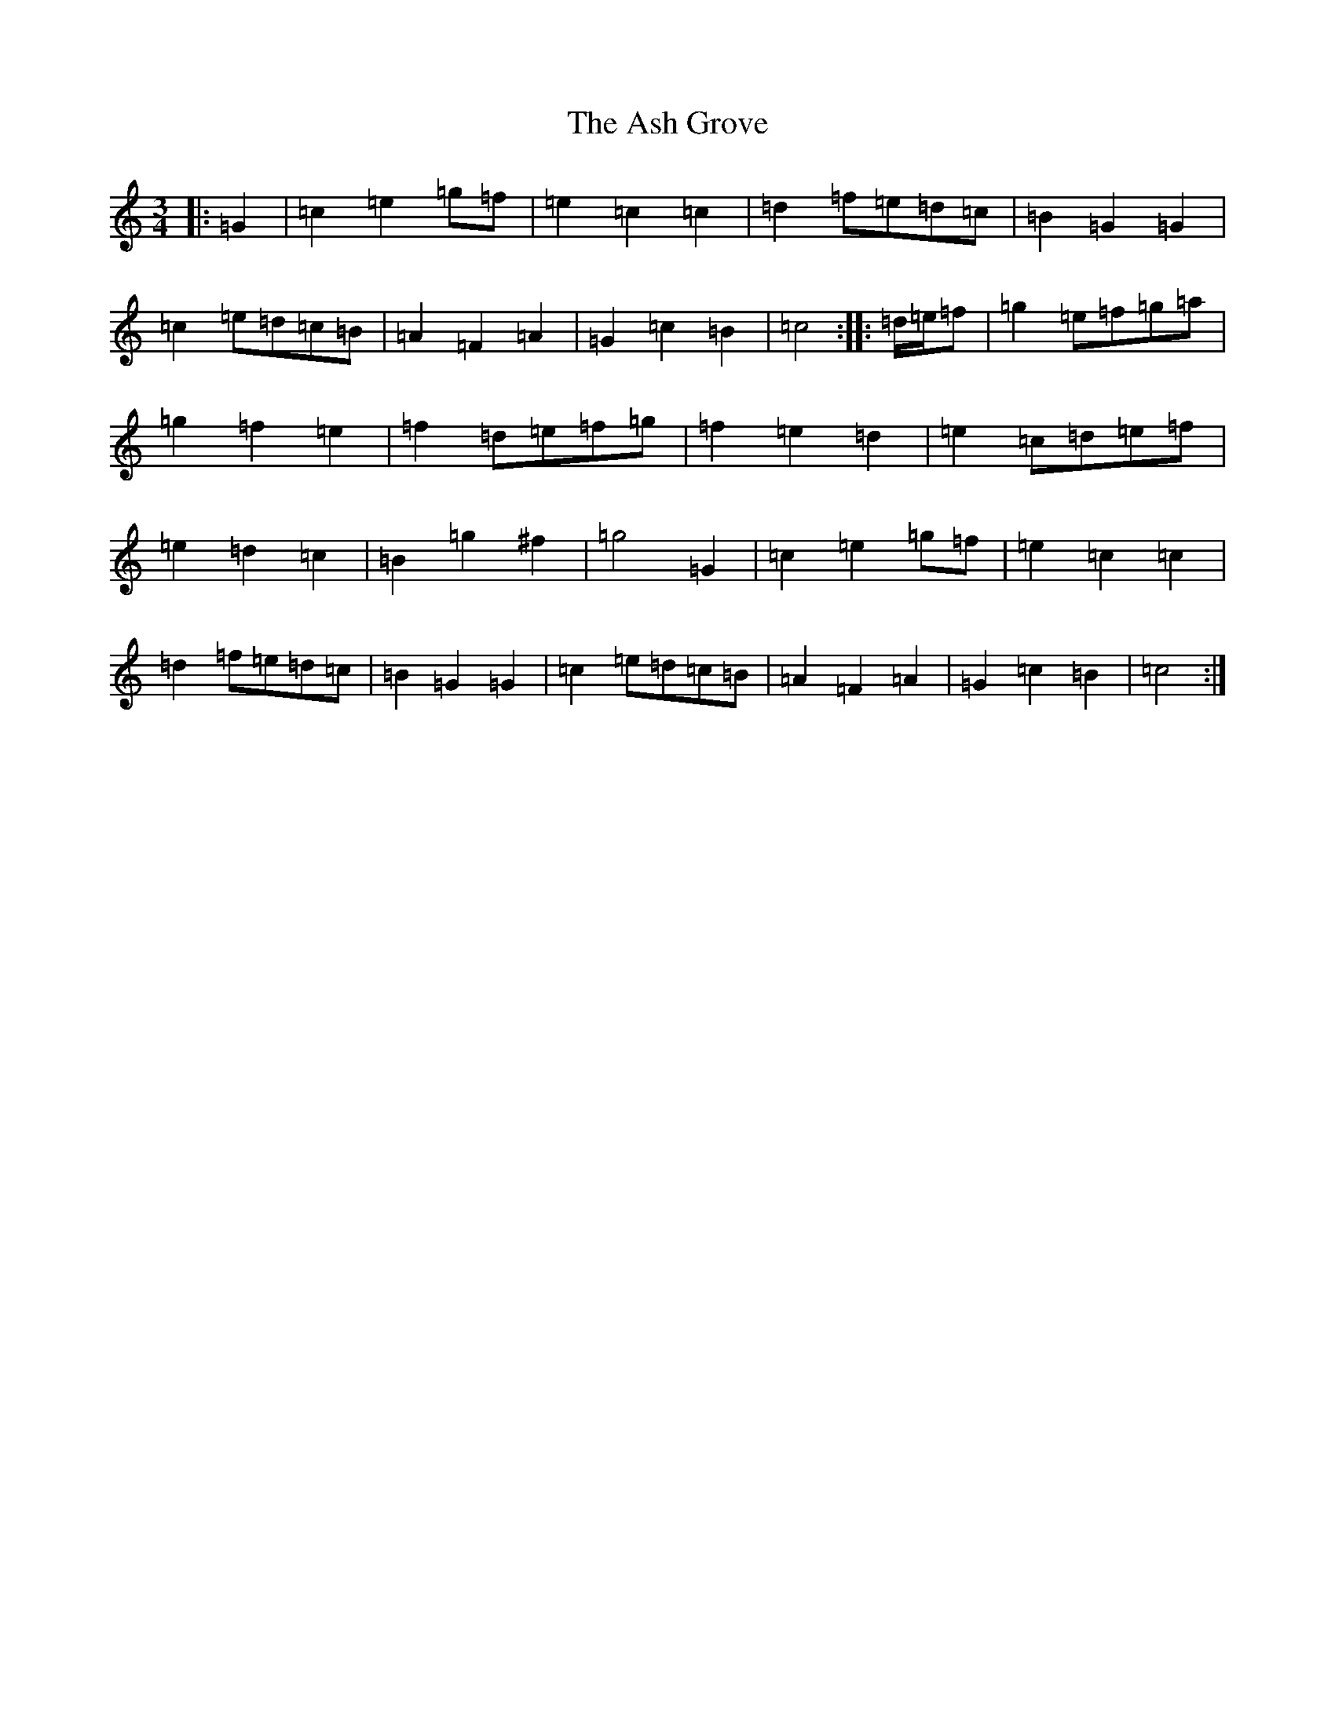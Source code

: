X: 1001
T: Ash Grove, The
S: https://thesession.org/tunes/997#setting997
Z: D Major
R: waltz
M:3/4
L:1/8
K: C Major
|:=G2|=c2=e2=g=f|=e2=c2=c2|=d2=f=e=d=c|=B2=G2=G2|=c2=e=d=c=B|=A2=F2=A2|=G2=c2=B2|=c4:||:=d/2=e/2=f|=g2=e=f=g=a|=g2=f2=e2|=f2=d=e=f=g|=f2=e2=d2|=e2=c=d=e=f|=e2=d2=c2|=B2=g2^f2|=g4=G2|=c2=e2=g=f|=e2=c2=c2|=d2=f=e=d=c|=B2=G2=G2|=c2=e=d=c=B|=A2=F2=A2|=G2=c2=B2|=c4:|